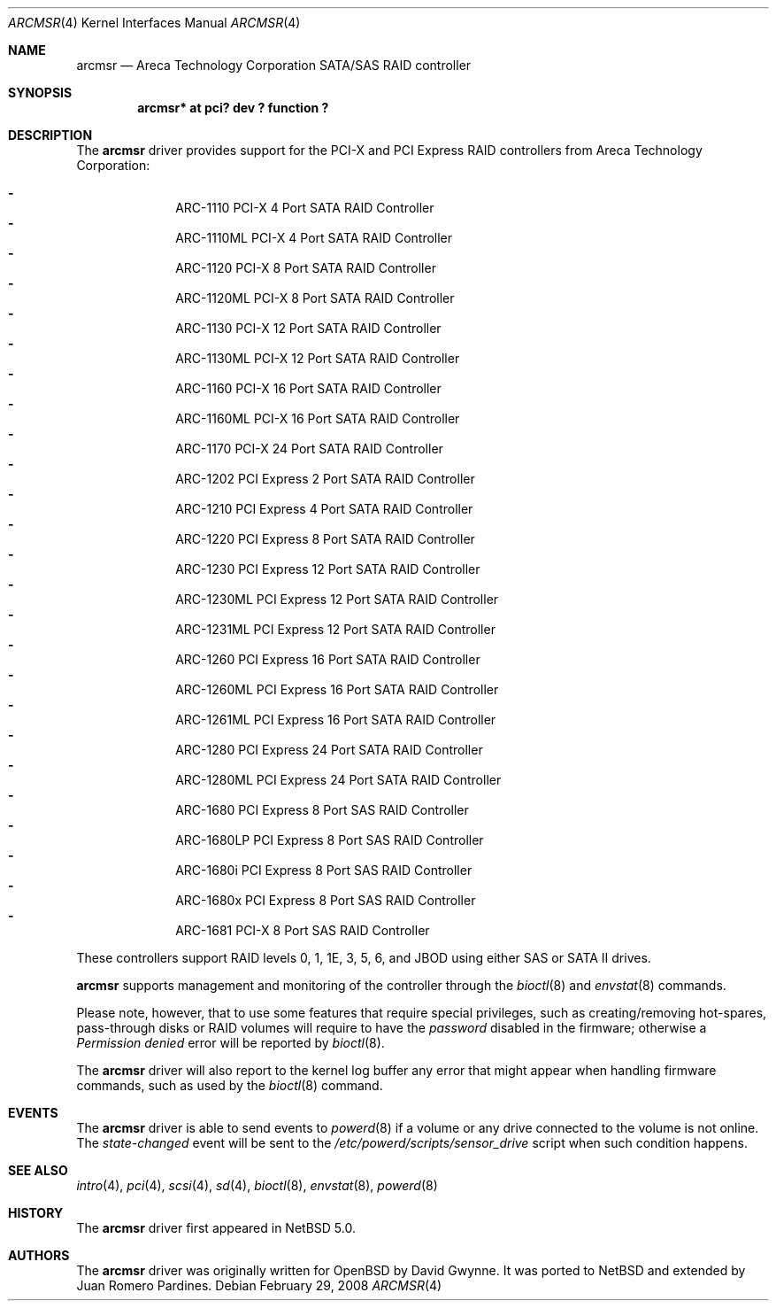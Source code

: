 .\"	$NetBSD: arcmsr.4,v 1.5 2008/02/29 20:56:33 xtraeme Exp $
.\"	$OpenBSD: arc.4,v 1.10 2007/11/04 08:18:17 dlg Exp $
.\"
.\" Copyright (c) 2007, 2008 Juan Romero Pardines <xtraeme@netbsd.org>
.\" Copyright (c) 2006 David Gwynne <dlg@openbsd.org>
.\"
.\" Permission to use, copy, modify, and distribute this software for any
.\" purpose with or without fee is hereby granted, provided that the above
.\" copyright notice and this permission notice appear in all copies.
.\"
.\" THE SOFTWARE IS PROVIDED "AS IS" AND THE AUTHOR DISCLAIMS ALL WARRANTIES
.\" WITH REGARD TO THIS SOFTWARE INCLUDING ALL IMPLIED WARRANTIES OF
.\" MERCHANTABILITY AND FITNESS. IN NO EVENT SHALL THE AUTHOR BE LIABLE FOR
.\" ANY SPECIAL, DIRECT, INDIRECT, OR CONSEQUENTIAL DAMAGES OR ANY DAMAGES
.\" WHATSOEVER RESULTING FROM LOSS OF USE, DATA OR PROFITS, WHETHER IN AN
.\" TORTIOUS ACTION, ARISING OUT OF
.\" PERFORMANCE OF THIS SOFTWARE.
.\"
.Dd February 29, 2008
.Dt ARCMSR 4
.Os
.Sh NAME
.Nm arcmsr
.Nd Areca Technology Corporation SATA/SAS RAID controller
.Sh SYNOPSIS
.Cd "arcmsr* at pci? dev ? function ?"
.Sh DESCRIPTION
The
.Nm
driver provides support for the PCI-X and PCI Express RAID controllers from
Areca Technology Corporation:
.Pp
.Bl -dash -offset indent -compact
.It
ARC-1110 PCI-X 4 Port SATA RAID Controller
.It
ARC-1110ML PCI-X 4 Port SATA RAID Controller
.It
ARC-1120 PCI-X 8 Port SATA RAID Controller
.It
ARC-1120ML PCI-X 8 Port SATA RAID Controller
.It
ARC-1130 PCI-X 12 Port SATA RAID Controller
.It
ARC-1130ML PCI-X 12 Port SATA RAID Controller
.It
ARC-1160 PCI-X 16 Port SATA RAID Controller
.It
ARC-1160ML PCI-X 16 Port SATA RAID Controller
.It
ARC-1170 PCI-X 24 Port SATA RAID Controller
.\" Not yet
.\".It
.\"ARC-1200 Rev A PCI Express 2 Port SATA RAID Controller
.It
ARC-1202 PCI Express 2 Port SATA RAID Controller
.It
ARC-1210 PCI Express 4 Port SATA RAID Controller
.It
ARC-1220 PCI Express 8 Port SATA RAID Controller
.It
ARC-1230 PCI Express 12 Port SATA RAID Controller
.It
ARC-1230ML PCI Express 12 Port SATA RAID Controller
.It
ARC-1231ML PCI Express 12 Port SATA RAID Controller
.It
ARC-1260 PCI Express 16 Port SATA RAID Controller
.It
ARC-1260ML PCI Express 16 Port SATA RAID Controller
.It
ARC-1261ML PCI Express 16 Port SATA RAID Controller
.It
ARC-1280 PCI Express 24 Port SATA RAID Controller
.It
ARC-1280ML PCI Express 24 Port SATA RAID Controller
.It
ARC-1680 PCI Express 8 Port SAS RAID Controller
.It
ARC-1680LP PCI Express 8 Port SAS RAID Controller
.It
ARC-1680i PCI Express 8 Port SAS RAID Controller
.It
ARC-1680x PCI Express 8 Port SAS RAID Controller
.It
ARC-1681 PCI-X 8 Port SAS RAID Controller
.El
.Pp
These controllers support RAID levels 0, 1, 1E, 3, 5, 6, and JBOD
using either SAS or SATA II drives.
.Pp
.Nm
supports management and monitoring of the controller through the
.Xr bioctl 8
and
.Xr envstat 8
commands.
.Pp
Please note, however, that to use some features that require special
privileges, such as creating/removing hot-spares, pass-through disks
or RAID volumes will require to have the
.Em password
disabled in the firmware; otherwise a
.Em Permission denied
error will be reported by
.Xr bioctl 8 .
.Pp
The
.Nm
driver will also report to the kernel log buffer any error that might
appear when handling firmware commands, such as used by the
.Xr bioctl 8
command.
.Sh EVENTS
The
.Nm
driver is able to send events to
.Xr powerd 8
if a volume or any drive connected to the volume is not online.
The
.Em state-changed
event will be sent to the
.Pa /etc/powerd/scripts/sensor_drive
script when such condition happens.
.Sh SEE ALSO
.Xr intro 4 ,
.Xr pci 4 ,
.Xr scsi 4 ,
.Xr sd 4 ,
.Xr bioctl 8 ,
.Xr envstat 8 ,
.Xr powerd 8
.Sh HISTORY
The
.Nm
driver first appeared in
.Nx 5.0 .
.Sh AUTHORS
.An -nosplit
The
.Nm
driver was originally written for
.Ox
by David Gwynne. It was ported to
.Nx
and extended by Juan Romero Pardines.
